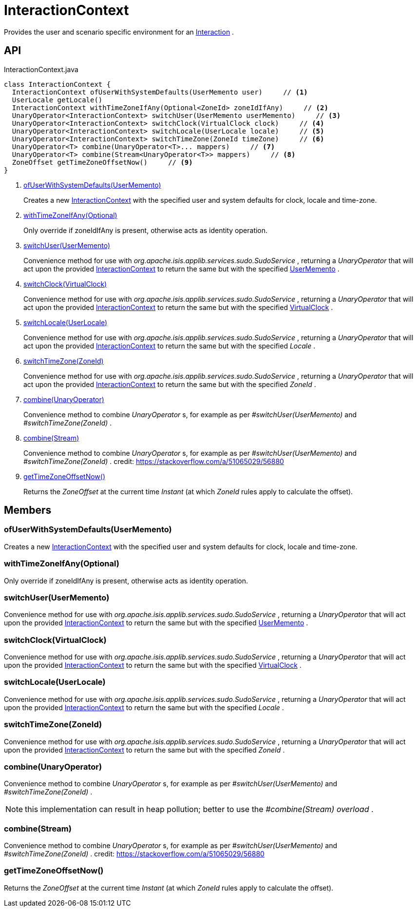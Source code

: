 = InteractionContext
:Notice: Licensed to the Apache Software Foundation (ASF) under one or more contributor license agreements. See the NOTICE file distributed with this work for additional information regarding copyright ownership. The ASF licenses this file to you under the Apache License, Version 2.0 (the "License"); you may not use this file except in compliance with the License. You may obtain a copy of the License at. http://www.apache.org/licenses/LICENSE-2.0 . Unless required by applicable law or agreed to in writing, software distributed under the License is distributed on an "AS IS" BASIS, WITHOUT WARRANTIES OR  CONDITIONS OF ANY KIND, either express or implied. See the License for the specific language governing permissions and limitations under the License.

Provides the user and scenario specific environment for an xref:refguide:applib:index/services/iactn/Interaction.adoc[Interaction] .

== API

[source,java]
.InteractionContext.java
----
class InteractionContext {
  InteractionContext ofUserWithSystemDefaults(UserMemento user)     // <.>
  UserLocale getLocale()
  InteractionContext withTimeZoneIfAny(Optional<ZoneId> zoneIdIfAny)     // <.>
  UnaryOperator<InteractionContext> switchUser(UserMemento userMemento)     // <.>
  UnaryOperator<InteractionContext> switchClock(VirtualClock clock)     // <.>
  UnaryOperator<InteractionContext> switchLocale(UserLocale locale)     // <.>
  UnaryOperator<InteractionContext> switchTimeZone(ZoneId timeZone)     // <.>
  UnaryOperator<T> combine(UnaryOperator<T>... mappers)     // <.>
  UnaryOperator<T> combine(Stream<UnaryOperator<T>> mappers)     // <.>
  ZoneOffset getTimeZoneOffsetNow()     // <.>
}
----

<.> xref:#ofUserWithSystemDefaults_UserMemento[ofUserWithSystemDefaults(UserMemento)]
+
--
Creates a new xref:refguide:applib:index/services/iactnlayer/InteractionContext.adoc[InteractionContext] with the specified user and system defaults for clock, locale and time-zone.
--
<.> xref:#withTimeZoneIfAny_Optional[withTimeZoneIfAny(Optional)]
+
--
Only override if zoneIdIfAny is present, otherwise acts as identity operation.
--
<.> xref:#switchUser_UserMemento[switchUser(UserMemento)]
+
--
Convenience method for use with _org.apache.isis.applib.services.sudo.SudoService_ , returning a _UnaryOperator_ that will act upon the provided xref:refguide:applib:index/services/iactnlayer/InteractionContext.adoc[InteractionContext] to return the same but with the specified xref:refguide:applib:index/services/user/UserMemento.adoc[UserMemento] .
--
<.> xref:#switchClock_VirtualClock[switchClock(VirtualClock)]
+
--
Convenience method for use with _org.apache.isis.applib.services.sudo.SudoService_ , returning a _UnaryOperator_ that will act upon the provided xref:refguide:applib:index/services/iactnlayer/InteractionContext.adoc[InteractionContext] to return the same but with the specified xref:refguide:applib:index/clock/VirtualClock.adoc[VirtualClock] .
--
<.> xref:#switchLocale_UserLocale[switchLocale(UserLocale)]
+
--
Convenience method for use with _org.apache.isis.applib.services.sudo.SudoService_ , returning a _UnaryOperator_ that will act upon the provided xref:refguide:applib:index/services/iactnlayer/InteractionContext.adoc[InteractionContext] to return the same but with the specified _Locale_ .
--
<.> xref:#switchTimeZone_ZoneId[switchTimeZone(ZoneId)]
+
--
Convenience method for use with _org.apache.isis.applib.services.sudo.SudoService_ , returning a _UnaryOperator_ that will act upon the provided xref:refguide:applib:index/services/iactnlayer/InteractionContext.adoc[InteractionContext] to return the same but with the specified _ZoneId_ .
--
<.> xref:#combine_UnaryOperator[combine(UnaryOperator)]
+
--
Convenience method to combine _UnaryOperator_ s, for example as per _#switchUser(UserMemento)_ and _#switchTimeZone(ZoneId)_ .
--
<.> xref:#combine_Stream[combine(Stream)]
+
--
Convenience method to combine _UnaryOperator_ s, for example as per _#switchUser(UserMemento)_ and _#switchTimeZone(ZoneId)_ . credit: https://stackoverflow.com/a/51065029/56880
--
<.> xref:#getTimeZoneOffsetNow_[getTimeZoneOffsetNow()]
+
--
Returns the _ZoneOffset_ at the current time _Instant_ (at which _ZoneId_ rules apply to calculate the offset).
--

== Members

[#ofUserWithSystemDefaults_UserMemento]
=== ofUserWithSystemDefaults(UserMemento)

Creates a new xref:refguide:applib:index/services/iactnlayer/InteractionContext.adoc[InteractionContext] with the specified user and system defaults for clock, locale and time-zone.

[#withTimeZoneIfAny_Optional]
=== withTimeZoneIfAny(Optional)

Only override if zoneIdIfAny is present, otherwise acts as identity operation.

[#switchUser_UserMemento]
=== switchUser(UserMemento)

Convenience method for use with _org.apache.isis.applib.services.sudo.SudoService_ , returning a _UnaryOperator_ that will act upon the provided xref:refguide:applib:index/services/iactnlayer/InteractionContext.adoc[InteractionContext] to return the same but with the specified xref:refguide:applib:index/services/user/UserMemento.adoc[UserMemento] .

[#switchClock_VirtualClock]
=== switchClock(VirtualClock)

Convenience method for use with _org.apache.isis.applib.services.sudo.SudoService_ , returning a _UnaryOperator_ that will act upon the provided xref:refguide:applib:index/services/iactnlayer/InteractionContext.adoc[InteractionContext] to return the same but with the specified xref:refguide:applib:index/clock/VirtualClock.adoc[VirtualClock] .

[#switchLocale_UserLocale]
=== switchLocale(UserLocale)

Convenience method for use with _org.apache.isis.applib.services.sudo.SudoService_ , returning a _UnaryOperator_ that will act upon the provided xref:refguide:applib:index/services/iactnlayer/InteractionContext.adoc[InteractionContext] to return the same but with the specified _Locale_ .

[#switchTimeZone_ZoneId]
=== switchTimeZone(ZoneId)

Convenience method for use with _org.apache.isis.applib.services.sudo.SudoService_ , returning a _UnaryOperator_ that will act upon the provided xref:refguide:applib:index/services/iactnlayer/InteractionContext.adoc[InteractionContext] to return the same but with the specified _ZoneId_ .

[#combine_UnaryOperator]
=== combine(UnaryOperator)

Convenience method to combine _UnaryOperator_ s, for example as per _#switchUser(UserMemento)_ and _#switchTimeZone(ZoneId)_ .

NOTE: this implementation can result in heap pollution; better to use the _#combine(Stream) overload_ .

[#combine_Stream]
=== combine(Stream)

Convenience method to combine _UnaryOperator_ s, for example as per _#switchUser(UserMemento)_ and _#switchTimeZone(ZoneId)_ . credit: https://stackoverflow.com/a/51065029/56880

[#getTimeZoneOffsetNow_]
=== getTimeZoneOffsetNow()

Returns the _ZoneOffset_ at the current time _Instant_ (at which _ZoneId_ rules apply to calculate the offset).
